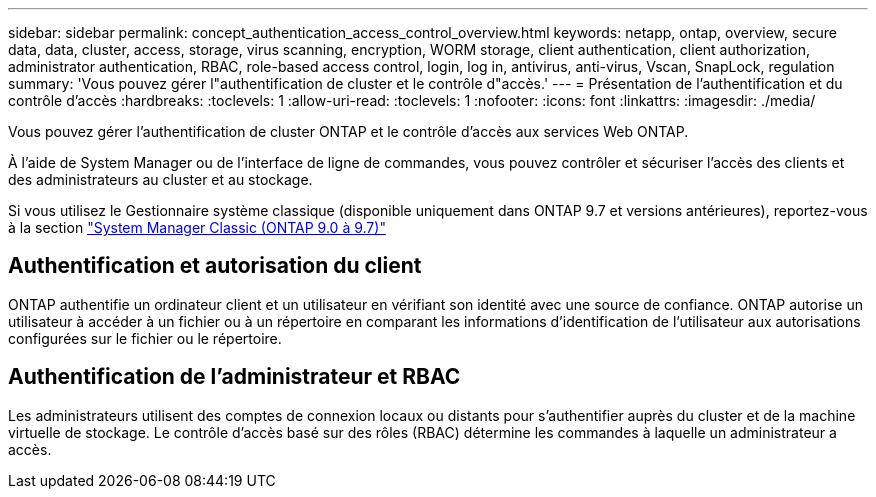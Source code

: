 ---
sidebar: sidebar 
permalink: concept_authentication_access_control_overview.html 
keywords: netapp, ontap, overview, secure data, data, cluster, access, storage, virus scanning, encryption, WORM storage, client authentication, client authorization, administrator authentication, RBAC, role-based access control, login, log in, antivirus, anti-virus, Vscan, SnapLock, regulation 
summary: 'Vous pouvez gérer l"authentification de cluster et le contrôle d"accès.' 
---
= Présentation de l'authentification et du contrôle d'accès
:hardbreaks:
:toclevels: 1
:allow-uri-read: 
:toclevels: 1
:nofooter: 
:icons: font
:linkattrs: 
:imagesdir: ./media/


[role="lead"]
Vous pouvez gérer l'authentification de cluster ONTAP et le contrôle d'accès aux services Web ONTAP.

À l'aide de System Manager ou de l'interface de ligne de commandes, vous pouvez contrôler et sécuriser l'accès des clients et des administrateurs au cluster et au stockage.

Si vous utilisez le Gestionnaire système classique (disponible uniquement dans ONTAP 9.7 et versions antérieures), reportez-vous à la section  https://docs.netapp.com/us-en/ontap-system-manager-classic/index.html["System Manager Classic (ONTAP 9.0 à 9.7)"^]



== Authentification et autorisation du client

ONTAP authentifie un ordinateur client et un utilisateur en vérifiant son identité avec une source de confiance. ONTAP autorise un utilisateur à accéder à un fichier ou à un répertoire en comparant les informations d'identification de l'utilisateur aux autorisations configurées sur le fichier ou le répertoire.



== Authentification de l'administrateur et RBAC

Les administrateurs utilisent des comptes de connexion locaux ou distants pour s'authentifier auprès du cluster et de la machine virtuelle de stockage. Le contrôle d'accès basé sur des rôles (RBAC) détermine les commandes à laquelle un administrateur a accès.
